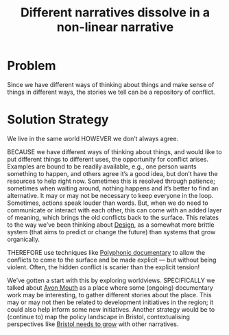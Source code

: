 :PROPERTIES:
:ID:       62bb2257-2438-4e4b-9f5b-9bcafad2794e
:END:
#+title: Different narratives dissolve in a non-linear narrative
#+filetags: :HL:BF:

* Problem

Since we have different ways of thinking about things and make sense
of things in different ways, the stories we tell can be a repository of
conflict.

* Solution Strategy

We live in the same world HOWEVER we don’t always agree.

BECAUSE we have different ways of thinking about things, and would
like to put different things to different uses, the opportunity for
conflict arises.  Examples are bound to be readily available, e.g.,
one person wants something to happen, and others agree it’s a good
idea, but don’t have the resources to help right now.  Sometimes this
is resolved through patience; sometimes when waiting around, nothing
happens and it’s better to find an alternative.  It may or may not be
necessary to keep everyone in the loop.  Sometimes, actions speak
louder than words.  But, when we do need to communicate or interact
with each other, this can come with an added layer of meaning, which
brings the old conflicts back to the surface.  This relates to the way
we’ve been thinking about [[id:2d692e15-0b5f-4d98-87a1-bb99d1eae579][Design]], as a somewhat more brittle system
(that aims to predict or change the future) than systems that grow
organically.

THEREFORE use techniques like [[id:31430561-7338-4b02-8abe-83b651067665][Polyphonic documentary]] to allow the
conflicts to come to the surface and be made explicit — but without
being violent.  Often, the hidden conflict is scarier than the
explicit tension!

We’ve gotten a start with this by exploring worldviews.  SPECIFICALLY
we talked about [[id:33201035-52ec-4662-a99c-88d26a992ab3][Avon Mouth]] as a place where some (ongoing) documentary
work may be interesting, to gather different stories about the place.
This may or may not then be related to development initiatives in the
region; it could also help inform some new initiatives.  Another
strategy would be to (continue to) map the policy landscape in
Bristol, contextualising perspectives like [[id:b540d93f-0aac-4951-8252-a45f100cb997][Bristol needs to grow]] with
other narratives.
